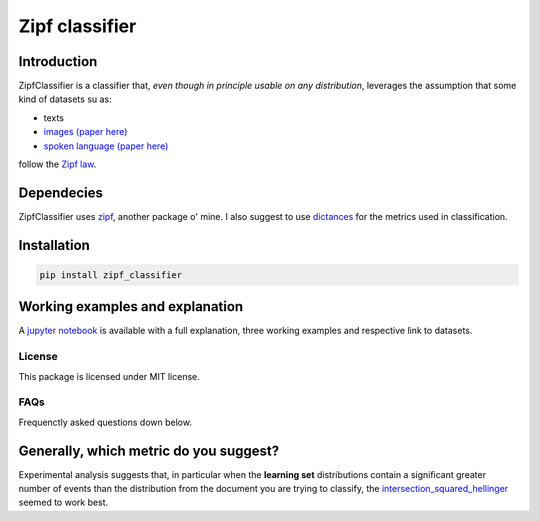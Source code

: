 ================
Zipf classifier
================

|travis| |coveralls| |sonar_quality| |sonar_maintainability| |code_climate_maintainability| |pip|

Introduction
-------------
ZipfClassifier is a classifier that, *even though in principle usable on any distribution*, leverages the assumption that some kind of datasets su as:

- texts
- `images (paper here)`_
- `spoken language (paper here)`_

follow the `Zipf law`_.

Dependecies
------------
ZipfClassifier uses `zipf`_, another package o' mine. I also suggest to use `dictances`_ for the metrics used in classification.

Installation
------------
.. code:: shell

    pip install zipf_classifier

Working examples and explanation
--------------------------------
A `jupyter notebook`_ is available with a full explanation, three working examples and respective link to datasets.

License
========
This package is licensed under MIT license.

FAQs
======
Frequenctly asked questions down below.

Generally, which metric do you suggest?
---------------------------------------
Experimental analysis suggests that, in particular when the **learning set** distributions contain a significant greater number of events than the distribution from the document you are trying to classify, the `intersection_squared_hellinger`_ seemed to work best.

.. |travis| image:: https://travis-ci.org/LucaCappelletti94/zipf.png
   :target: https://travis-ci.org/LucaCappelletti94/zipf_classifier

.. |coveralls| image:: https://coveralls.io/repos/github/LucaCappelletti94/zipf_classifier/badge.svg?branch=master
    :target: https://coveralls.io/github/LucaCappelletti94/zipf_classifier

.. |sonar_quality| image:: https://sonarcloud.io/api/project_badges/measure?project=zipf.lucacappelletti&metric=alert_status
    :target: https://sonarcloud.io/dashboard/index/zipf_classifier.lucacappelletti

.. |sonar_maintainability| image:: https://sonarcloud.io/api/project_badges/measure?project=zipf.lucacappelletti&metric=sqale_rating
    :target: https://sonarcloud.io/dashboard/index/zipf_classifier.lucacappelletti

.. |pip| image:: https://badge.fury.io/py/zipf_classifier.svg
    :target: https://badge.fury.io/py/zipf_classifier

.. |code_climate_maintainability| image:: https://api.codeclimate.com/v1/badges/c758496736a2c9cecbff/maintainability
   :target: https://codeclimate.com/github/LucaCappelletti94/zipf_classifier/maintainability
   :alt: Maintainability

.. _dictances: https://github.com/LucaCappelletti94/dictances
.. _zipf: https://github.com/LucaCappelletti94/zipf
.. _images (paper here): http://www.dcs.warwick.ac.uk/bmvc2007/proceedings/CD-ROM/papers/paper-288.pdf
.. _spoken language (paper here): http://journals.plos.org/plosone/article?id=10.1371/journal.pone.0033993
.. _Zipf law: https://en.wikipedia.org/wiki/Zipf%27s_law
.. _jupyter notebook: https://github.com/LucaCappelletti94/zipf_classifier/blob/master/readme%20notebook%20full%20example%20and%20explanation.ipynb
.. _intersection_squared_hellinger: https://github.com/LucaCappelletti94/dictances/blob/master/dictances/intersection_squared_hellinger.py
